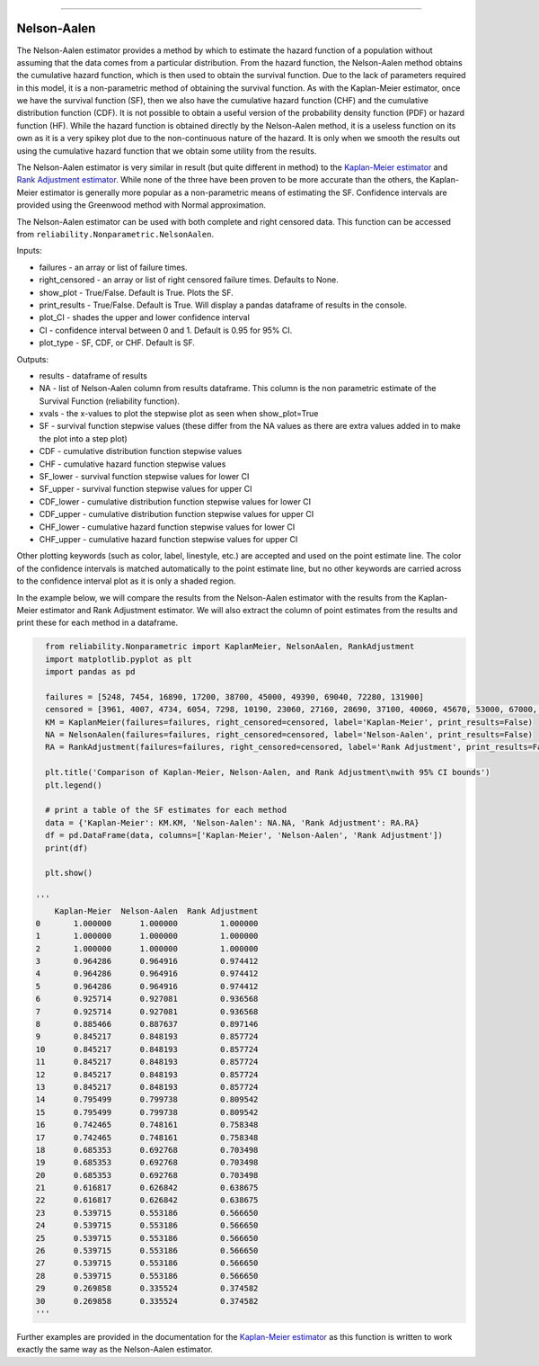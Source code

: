 .. image:: images/logo.png

-------------------------------------

Nelson-Aalen
''''''''''''

The Nelson-Aalen estimator provides a method by which to estimate the hazard function of a population without assuming that the data comes from a particular distribution. From the hazard function, the Nelson-Aalen method obtains the cumulative hazard function, which is then used to obtain the survival function. Due to the lack of parameters required in this model, it is a non-parametric method of obtaining the survival function. As with the Kaplan-Meier estimator, once we have the survival function (SF), then we also have the cumulative hazard function (CHF) and the cumulative distribution function (CDF). It is not possible to obtain a useful version of the probability density function (PDF) or hazard function (HF). While the hazard function is obtained directly by the Nelson-Aalen method, it is a useless function on its own as it is a very spikey plot due to the non-continuous nature of the hazard. It is only when we smooth the results out using the cumulative hazard function that we obtain some utility from the results.

The Nelson-Aalen estimator is very similar in result (but quite different in method) to the `Kaplan-Meier estimator <https://reliability.readthedocs.io/en/latest/Kaplan-Meier.html>`_ and `Rank Adjustment estimator <https://reliability.readthedocs.io/en/latest/Rank%20Adjustment.html>`_. While none of the three have been proven to be more accurate than the others, the Kaplan-Meier estimator is generally more popular as a non-parametric means of estimating the SF. Confidence intervals are provided using the Greenwood method with Normal approximation.

The Nelson-Aalen estimator can be used with both complete and right censored data. This function can be accessed from ``reliability.Nonparametric.NelsonAalen``.

Inputs:

-   failures - an array or list of failure times.
-   right_censored - an array or list of right censored failure times. Defaults to None.
-   show_plot - True/False. Default is True. Plots the SF.
-   print_results - True/False. Default is True. Will display a pandas dataframe of results in the console.
-   plot_CI - shades the upper and lower confidence interval
-   CI - confidence interval between 0 and 1. Default is 0.95 for 95% CI.
-   plot_type - SF, CDF, or CHF. Default is SF.

Outputs:

-    results - dataframe of results
-    NA - list of Nelson-Aalen column from results dataframe. This column is the non parametric estimate of the Survival Function (reliability function).
-    xvals - the x-values to plot the stepwise plot as seen when show_plot=True
-    SF - survival function stepwise values (these differ from the NA values as there are extra values added in to make the plot into a step plot)
-    CDF - cumulative distribution function stepwise values
-    CHF - cumulative hazard function stepwise values
-    SF_lower - survival function stepwise values for lower CI
-    SF_upper - survival function stepwise values for upper CI
-    CDF_lower - cumulative distribution function stepwise values for lower CI
-    CDF_upper - cumulative distribution function stepwise values for upper CI
-    CHF_lower - cumulative hazard function stepwise values for lower CI
-    CHF_upper - cumulative hazard function stepwise values for upper CI

Other plotting keywords (such as color, label, linestyle, etc.) are accepted and used on the point estimate line. The color of the confidence intervals is matched automatically to the point estimate line, but no other keywords are carried across to the confidence interval plot as it is only a shaded region.

In the example below, we will compare the results from the Nelson-Aalen estimator with the results from the Kaplan-Meier estimator and Rank Adjustment estimator. We will also extract the column of point estimates from the results and print these for each method in a dataframe.

.. code:: python

    from reliability.Nonparametric import KaplanMeier, NelsonAalen, RankAdjustment
    import matplotlib.pyplot as plt
    import pandas as pd
    
    failures = [5248, 7454, 16890, 17200, 38700, 45000, 49390, 69040, 72280, 131900]
    censored = [3961, 4007, 4734, 6054, 7298, 10190, 23060, 27160, 28690, 37100, 40060, 45670, 53000, 67000, 69630, 77350, 78470, 91680, 105700, 106300, 150400]
    KM = KaplanMeier(failures=failures, right_censored=censored, label='Kaplan-Meier', print_results=False)
    NA = NelsonAalen(failures=failures, right_censored=censored, label='Nelson-Aalen', print_results=False)
    RA = RankAdjustment(failures=failures, right_censored=censored, label='Rank Adjustment', print_results=False)
    
    plt.title('Comparison of Kaplan-Meier, Nelson-Aalen, and Rank Adjustment\nwith 95% CI bounds')
    plt.legend()
    
    # print a table of the SF estimates for each method
    data = {'Kaplan-Meier': KM.KM, 'Nelson-Aalen': NA.NA, 'Rank Adjustment': RA.RA}
    df = pd.DataFrame(data, columns=['Kaplan-Meier', 'Nelson-Aalen', 'Rank Adjustment'])
    print(df)
    
    plt.show()

  '''
      Kaplan-Meier  Nelson-Aalen  Rank Adjustment
  0       1.000000      1.000000         1.000000
  1       1.000000      1.000000         1.000000
  2       1.000000      1.000000         1.000000
  3       0.964286      0.964916         0.974412
  4       0.964286      0.964916         0.974412
  5       0.964286      0.964916         0.974412
  6       0.925714      0.927081         0.936568
  7       0.925714      0.927081         0.936568
  8       0.885466      0.887637         0.897146
  9       0.845217      0.848193         0.857724
  10      0.845217      0.848193         0.857724
  11      0.845217      0.848193         0.857724
  12      0.845217      0.848193         0.857724
  13      0.845217      0.848193         0.857724
  14      0.795499      0.799738         0.809542
  15      0.795499      0.799738         0.809542
  16      0.742465      0.748161         0.758348
  17      0.742465      0.748161         0.758348
  18      0.685353      0.692768         0.703498
  19      0.685353      0.692768         0.703498
  20      0.685353      0.692768         0.703498
  21      0.616817      0.626842         0.638675
  22      0.616817      0.626842         0.638675
  23      0.539715      0.553186         0.566650
  24      0.539715      0.553186         0.566650
  25      0.539715      0.553186         0.566650
  26      0.539715      0.553186         0.566650
  27      0.539715      0.553186         0.566650
  28      0.539715      0.553186         0.566650
  29      0.269858      0.335524         0.374582
  30      0.269858      0.335524         0.374582
  '''

.. image:: images/KMvsNAvsRA.png

Further examples are provided in the documentation for the `Kaplan-Meier estimator <https://reliability.readthedocs.io/en/latest/Kaplan-Meier.html>`_ as this function is written to work exactly the same way as the Nelson-Aalen estimator.
